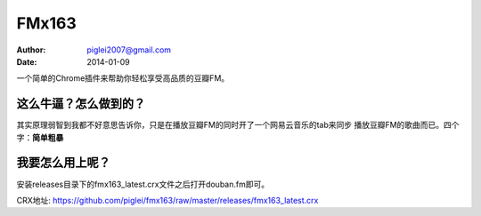 FMx163
======

:Author: piglei2007@gmail.com
:Date: 2014-01-09

一个简单的Chrome插件来帮助你轻松享受高品质的豆瓣FM。

这么牛逼？怎么做到的？
----------------------

其实原理弱智到我都不好意思告诉你，只是在播放豆瓣FM的同时开了一个网易云音乐的tab来同步
播放豆瓣FM的歌曲而已。四个字：**简单粗暴**

我要怎么用上呢？
----------------

安装releases目录下的fmx163_latest.crx文件之后打开douban.fm即可。

CRX地址: https://github.com/piglei/fmx163/raw/master/releases/fmx163_latest.crx


